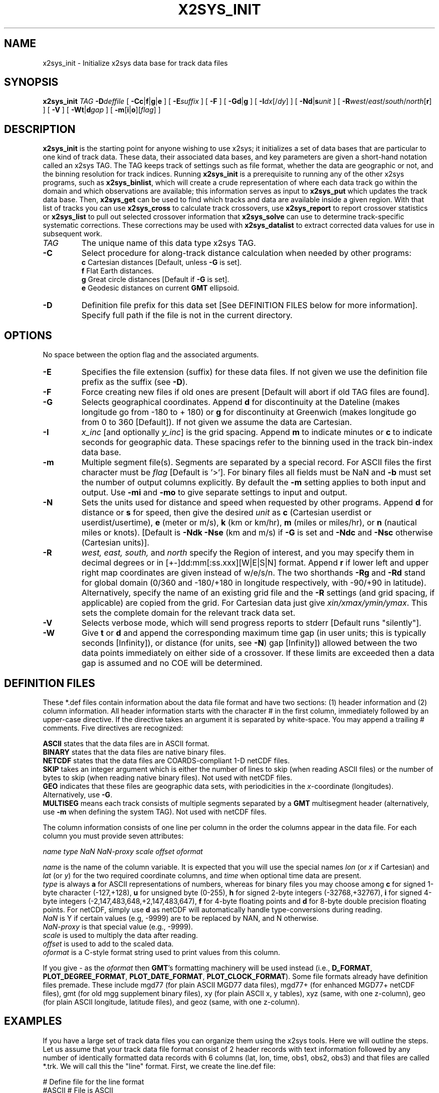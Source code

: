 .TH X2SYS_INIT 1 "1 Jan 2013" "GMT 4.5.9" "Generic Mapping Tools"
.SH NAME
x2sys_init \- Initialize x2sys data base for track data files
.SH SYNOPSIS
\fBx2sys_init\fP \fITAG\fP \fB\-D\fP\fIdeffile\fP [ \fB\-Cc\fP|\fBf\fP|\fBg\fP|\fBe\fP ] [ \fB\-E\fP\fIsuffix\fP ] 
[ \fB\-F\fP ] [ \fB\-Gd\fP|\fBg\fP ] [ \fB\-I\fP\fIdx\fP[/\fIdy\fP] ] [ \fB\-Nd\fP|\fBs\fP\fIunit\fP ] 
[ \fB\-R\fP\fIwest\fP/\fIeast\fP/\fIsouth\fP/\fInorth\fP[\fBr\fP] ] [ \fB\-V\fP ] [ \fB\-Wt\fP|\fBd\fP\fIgap\fP ] [ \fB\-m\fP[\fBi\fP|\fBo\fP][\fIflag\fP] ]
.SH DESCRIPTION
\fBx2sys_init\fP is the starting point for anyone wishing to use x2sys; it initializes
a set of data bases that are particular to one kind of track data.  These data,
their associated data bases, and key parameters are given a short-hand
notation called an x2sys TAG.   The TAG keeps track of settings such as file format,
whether the data are geographic or not, and the binning resolution for track indices.
Running \fBx2sys_init\fP is a prerequisite to running any of the other x2sys programs,
such as \fBx2sys_binlist\fP, which will
create a crude representation of where each data track go within the domain
and which observations are available; this information serves as input to
\fBx2sys_put\fP which updates the track data base. Then, \fBx2sys_get\fP can
be used to find which tracks and data are available inside a given region.
With that list of tracks you can use \fBx2sys_cross\fP to calculate track
crossovers, use \fBx2sys_report\fP to report crossover statistics or
\fBx2sys_list\fP to pull out selected crossover information
that \fBx2sys_solve\fP can use to determine track-specific systematic corrections.  These
corrections may be used with \fBx2sys_datalist\fP to extract corrected
data values for use in subsequent work.
.TP
\fITAG\fP
The unique name of this data type x2sys TAG.
.TP
\fB\-C\fP
Select procedure for along-track distance calculation when needed by other programs:
.br
\fBc\fP Cartesian distances [Default, unless \fB\-G\fP is set].
.br
\fBf\fP Flat Earth distances.
.br
\fBg\fP Great circle distances [Default if \fB\-G\fP is set].
.br
\fBe\fP Geodesic distances on current \fBGMT\fP ellipsoid.
.TP
\fB\-D\fP
Definition file prefix for this data set [See DEFINITION FILES below for more information].
Specify full path if the file is not in the current directory.
.SH OPTIONS
No space between the option flag and the associated arguments.
.TP
\fB\-E\fP
Specifies the file extension (suffix) for these data files.  If not given we use the
definition file prefix as the suffix (see \fB\-D\fP).
.TP
\fB\-F\fP
Force creating new files if old ones are present [Default will abort if old TAG files are found].
.TP
\fB\-G\fP
Selects geographical coordinates.  Append \fBd\fP for discontinuity at the
Dateline (makes longitude go from -180 to + 180) or \fBg\fP for discontinuity
at Greenwich (makes longitude go from 0 to 360 [Default]).  If not given we
assume the data are Cartesian.
.TP
\fB\-I\fP
\fIx_inc\fP [and optionally \fIy_inc\fP] is the grid spacing. Append \fBm\fP to
indicate minutes or \fBc\fP to indicate seconds for geographic data.  These
spacings refer to the binning used in the track bin-index data base.
.TP
\fB\-m\fP
Multiple segment file(s).  Segments are separated by a special record.
For ASCII files the first character must be \fIflag\fP [Default is '>'].
For binary files all fields must be NaN and \fB\-b\fP must
set the number of output columns explicitly.  By default the \fB\-m\fP
setting applies to both input and output.  Use \fB\-mi\fP and \fB\-mo\fP
to give separate settings to input and output.
.TP
\fB\-N\fP
Sets the units used for distance and speed when requested by other programs.
Append \fBd\fP for distance or \fBs\fP for speed, then give the desired \fIunit\fP as
\fBc\fP (Cartesian userdist or userdist/usertime), \fBe\fP (meter or m/s), \fBk\fP (km or km/hr), \fBm\fP (miles or miles/hr), or
\fBn\fP (nautical miles or knots).  [Default is \fB\-Ndk\fP \fB\-Nse\fP (km and m/s) if \fB\-G\fP is set
and \fB\-Ndc\fP and \fB\-Nsc\fP otherwise (Cartesian units)].
.TP
\fB\-R\fP
\fIwest, east, south,\fP and \fInorth\fP specify the Region of interest, and you may specify them
in decimal degrees or in [+-]dd:mm[:ss.xxx][W|E|S|N] format.  Append \fBr\fP if lower left and upper right
map coordinates are given instead of w/e/s/n.  The two shorthands \fB\-Rg\fP and \fB\-Rd\fP stand for global domain
(0/360 and -180/+180 in longitude respectively, with -90/+90 in latitude). Alternatively, specify the name
of an existing grid file and the \fB\-R\fP settings (and grid spacing, if applicable) are copied from the grid.
For Cartesian data just give \fIxin/xmax/ymin/ymax\fP.  This sets the complete domain
for the relevant track data set.
.TP
\fB\-V\fP
Selects verbose mode, which will send progress reports to stderr [Default runs "silently"].
.TP
\fB\-W\fP
Give \fBt\fP or \fBd\fP and append the corresponding
maximum time gap (in user units; this is typically seconds [Infinity]), or distance
(for units, see \fB\-N\fP) gap [Infinity]) allowed between
the two data points immediately on either side of a crossover.  If these limits are
exceeded then a data gap is assumed and no COE will be determined.
.SH DEFINITION FILES
These *.def files contain information about the data file format and
have two sections: (1) header information and (2) column information.  All
header information starts with the character # in the first column, immediately
followed by an upper-case directive.  If the directive takes an argument it is
separated by white-space.  You may append a trailing # comments.
Five directives are recognized:
.br
.sp
\fBASCII\fP states that the data files are in ASCII format.
.br
\fBBINARY\fP states that the data files are native binary files.
.br
\fBNETCDF\fP states that the data files are COARDS-compliant 1-D netCDF files.
.br
\fBSKIP\fP takes an integer argument which is either the number of lines to
skip (when reading ASCII files) or the number of bytes to skip (when reading
native binary files). Not used with netCDF files.
.br
\fBGEO\fP indicates that these files are geographic data sets, with periodicities in
the \fIx\fP-coordinate (longitudes).  Alternatively, use \fB\-G\fP.
.br
\fBMULTISEG\fP means each track consists of multiple segments separated
by a \fBGMT\fP multisegment header (alternatively, use \fB\-m\fP when defining
the system TAG). Not used with netCDF files.
.br
.sp
The column information consists of one line per column in the order the
columns appear in the data file.  For each column you must provide  seven
attributes:
.sp
.br
\fIname type NaN NaN-proxy scale offset oformat\fP
.br
.sp
\fIname\fP is the name of the column variable.  It is expected that you will use
the special names \fIlon\fP (or \fIx\fP if Cartesian) and \fIlat\fP (or \fIy\fP)
for the two required coordinate columns, and \fItime\fP when optional time data
are present.
.br
\fItype\fP is always \fBa\fP for ASCII representations of numbers, whereas for
binary files you may choose among
\fBc\fP for signed 1-byte character (-127,+128), \fBu\fP for unsigned
byte (0-255), \fBh\fP for signed 2-byte integers (-32768,+32767),
\fBi\fP for  signed 4-byte integers (-2,147,483,648,+2,147,483,647),
\fBf\fP for 4-byte floating points and \fBd\fP for 8-byte double
precision floating points.  For netCDF, simply use \fBd\fP as netCDF
will automatically handle type-conversions during reading.
.br
\fINaN\fP is Y if certain values (e.g, -9999) are to be replaced by NAN, and N otherwise.
.br
\fINaN-proxy\fP is that special value (e.g., -9999).
.br
\fIscale\fP is used to multiply the data after reading.
.br
\fIoffset\fP is used to add to the scaled data.
.br
\fIoformat\fP is a C-style format string used to print values from this column.
.br
.sp
If you give - as the \fIoformat\fP then \fBGMT\fP's formatting machinery will be used\"'
instead (i.e., \fBD_FORMAT\fP, \fBPLOT_DEGREE_FORMAT\fP, \fBPLOT_DATE_FORMAT\fP, \fBPLOT_CLOCK_FORMAT\fP).
Some file formats already have definition files premade.  These include
mgd77 (for plain ASCII MGD77 data files), mgd77+ (for enhanced MGD77+
netCDF files), gmt (for old mgg supplement binary files), xy (for plain ASCII
x, y tables), xyz (same, with one z-column), geo (for plain ASCII longitude,
latitude files), and geoz (same, with one z-column).
.SH EXAMPLES
If you have a large set of track data files you can organize them using the
x2sys tools.  Here we will outline the steps.  Let us assume that your track
data file format consist of 2 header records with text information followed
by any number of identically formatted data records with 6 columns (lat,
lon, time, obs1, obs2, obs3) and that files are called *.trk. We will call
this the "line" format.  First, we create the line.def file:
.br
.sp
\fB\fP# Define file for the line format
.br
\fB\fP#ASCII		# File is ASCII
.br
\fB\fP#SKIP 2		# Skip 2 header records
.br
\fB\fP#GEO		# Data are geographic
.br
\fB\fP#name	type 	NaN	NaN-proxy	scale offset oformat
.br
lat	a	N	0	1	0	%9.5f
.br
lon	a	N	0	1	0	%10.5f
.br
time	a	N	0	1	0	%7.1f
.br
obs1	a	N	0	1	0	%7.2f
.br
obs2	a	N	0	1	0	%7.2f
.br
obs3	a	N	0	1	0	%7.2f
.br
.sp
.br
Next we create the TAG and the TAG directory with the databases for these line track files.
Assuming these contain geographic data and that we want to keep track of the
data distribution at a 1 x 1 degree resolution, with distances in km calculated
along geodesics and with speeds given in knots, we may run
.br
.sp
\fBx2sys_init\fP LINE \fB\-V\fP \fB\-G\fP \fB\-D\fPline \fB\-Rg\fP \fB\-Ce\fP \fB\-Ndk\fP \fB\-NsN\fP \fB\-I\fP1/1 \fB\-E\fPtrk
.br
.sp
where we have selected LINE to be our x2sys tag.  When x2sys tools try to read your
line data files they will first look in the current directory and second look
in the file \fITAG\fP_paths.txt for a list of additional directories to examine.
Therefore, create such a file (here LINE_paths.txt) and stick the full paths to
your data directories there.  All TAG-related files (definition files, tag files,
and track data bases created) will be expected to be in the directory pointed to
by \fB$X2SYS_HOME\fP/\fITAG\fP (in our case \fB$X2SYS_HOME\fP/LINE).  Note that
the argument to \fB\-D\fP must contain the full path if the *.def file is not in
the current directory.  \fBx2sys_init\fP will copy this file to the \fB$X2SYS_HOME\fP/\fITAG\fP
directory where all other x2sys tools will expect to find it.
.br
.TP
.B Create tbf file(s):
Once the (empty) TAG databases have been initialized we go through a
two-step process to populate them.  First we run \fBx2sys_binlist\fP on
all our track files to create one (or more) multi-segment track bin-index
files (tbf).  These contain information on which 1 x 1 degree bins (or any
other blocksize; see \fB\-I\fP) each
track has visited and which observations (in your case obs1, obs2, obs3)
were actually observed (not all tracks may have all three kinds of
observations everywhere).  For instance, if your tracks are listed in
the file tracks.lis we may run this command:
.br
.sp
\fBx2sys_binlist\fP \fB\-V\fP \fB\-T\fPLINE :tracks.lis > tracks.tbf
.TP
.B Update index data base:
Next, the track bin-index files are fed to \fBx2sys_put\fP
which will insert the information into the TAG databases:
.br
.sp
\fBx2sys_put\fP \fB\-V\fP \fB\-T\fPLINE tracks.tbf
.TP
.B Search for data:
You may now use \fBx2sys_get\fP to find all the tracks within a certain
sub-region, and optionally limit the search to those tracks that have
a particular combination of observables.  E.g., to find all the tracks
which has both obs1 and obs3 inside the specified region, run
.br
.sp
\fBx2sys_get\fP \fB\-V\fP \fB\-T\fPLINE \fB\-R\fP20/40/-40/-20 \fB\-F\fPobs1,obs3 > tracks.tbf
.TP
.B MGD77[+] or GMT:
Definition files already exist for MGD77 files (both standard ASCII and
enhanced netCDF-based MGD77+ files) and the old *.gmt files manipulated by the
mgg supplements; for these data sets the \fB\-C\fP and \fB\-N\fP will default to
great circle distance calculation in km and speed in m/s.  There are also
definition files for plain x,y[,z] and lon,lat[,z] tracks.
To initiate new track databases to be used with MGD77 data from NGDC, try
.br
.sp
\fBx2sys_init\fP MGD77 \fB\-V\fP \fB\-D\fPmgd77 \fB\-E\fPmgd77 \fB\-Rd\fP \fB\-Gd\fP \fB\-Nsn\fP \fB\-I\fP1/1 \fB\-Wt\fP900  \fB\-Wd\fP5
.br
.sp
where we have chosen a 15 minute (900 sec) or 5 km threshold to indicate a data gap
and selected knots as the speed; the other steps are similar.
.TP
.B Binary files:
Let us pretend that your line files actually are binary files with a
128-byte header structure (to be skipped) followed by the data records
and where \fIlon\fP, \fIlat\fP, \fItime\fP are double precision numbers while the three
observations are 2-byte integers which must be multiplied by 0.1.
Finally, the first two observations may be -32768 which means there is
no data available.
All that is needed is a different line.def file:
.br
.sp
\fB\fP# Define file for the binary line format
.br
\fB\fP#BINARY	# File is now binary
.br
\fB\fP#SKIP 128	# Skip 128 bytes
.br
\fB\fP#GEO		# Data are geographic
.br
\fB\fP#name	type	 NaN?	NaN-proxy	scale offset oformat
.br
lon	d	N	0	1	0	%10.5f
.br
lat	d	N	0	1	0	%9.5f
.br
time	d	N	0	1	0	%7.1f
.br
obs1	h	Y	-32768	0.1	0	%6.1f
.br
obs2	h	Y	-32768	0.1	0	%6.1f
.br
obs3	h	N	0	0.1	0	%6.1f
.br
.sp
The rest of the steps are identical.  
.TP
.B COARDS 1-D netCDF files:
Finally, suppose that your line files actually are netCDF files that
conform to the COARDS convention, with data columns named
\fIlon\fP, \fIlat\fP, \fItime\fP, \fIobs1\fP, \fIobs2\fP, and \fIobs3\fP.
All that is needed is a different line.def file:
.br
.sp
\fB\fP# Define file for the netCDF COARDS line format
.br
\fB\fP#NETCDF	# File is now netCDF
.br
\fB\fP#GEO		# Data are geographic
.br
\fB\fP#name	type	 NaN?	NaN-proxy	scale offset oformat
.br
lon	d	N	0	1	0	%10.5f
.br
lat	d	N	0	1	0	%9.5f
.br
time	d	N	0	1	0	%7.1f
.br
obs1	d	N	0	1	0	%6.1f
.br
obs2	d	N	0	1	0	%6.1f
.br
obs3	d	N	0	1	0	%6.1f
.br
.sp
Note we use no scaling or NAN proxies since those issues are usually
handled internally in the netCDF format description.
.SH "SEE ALSO"
.IR x2sys_binlist (1),
.IR x2sys_datalist (1),
.IR x2sys_get (1),
.IR x2sys_list (1),
.IR x2sys_put (1),
.IR x2sys_report (1),
.IR x2sys_solve (1)
